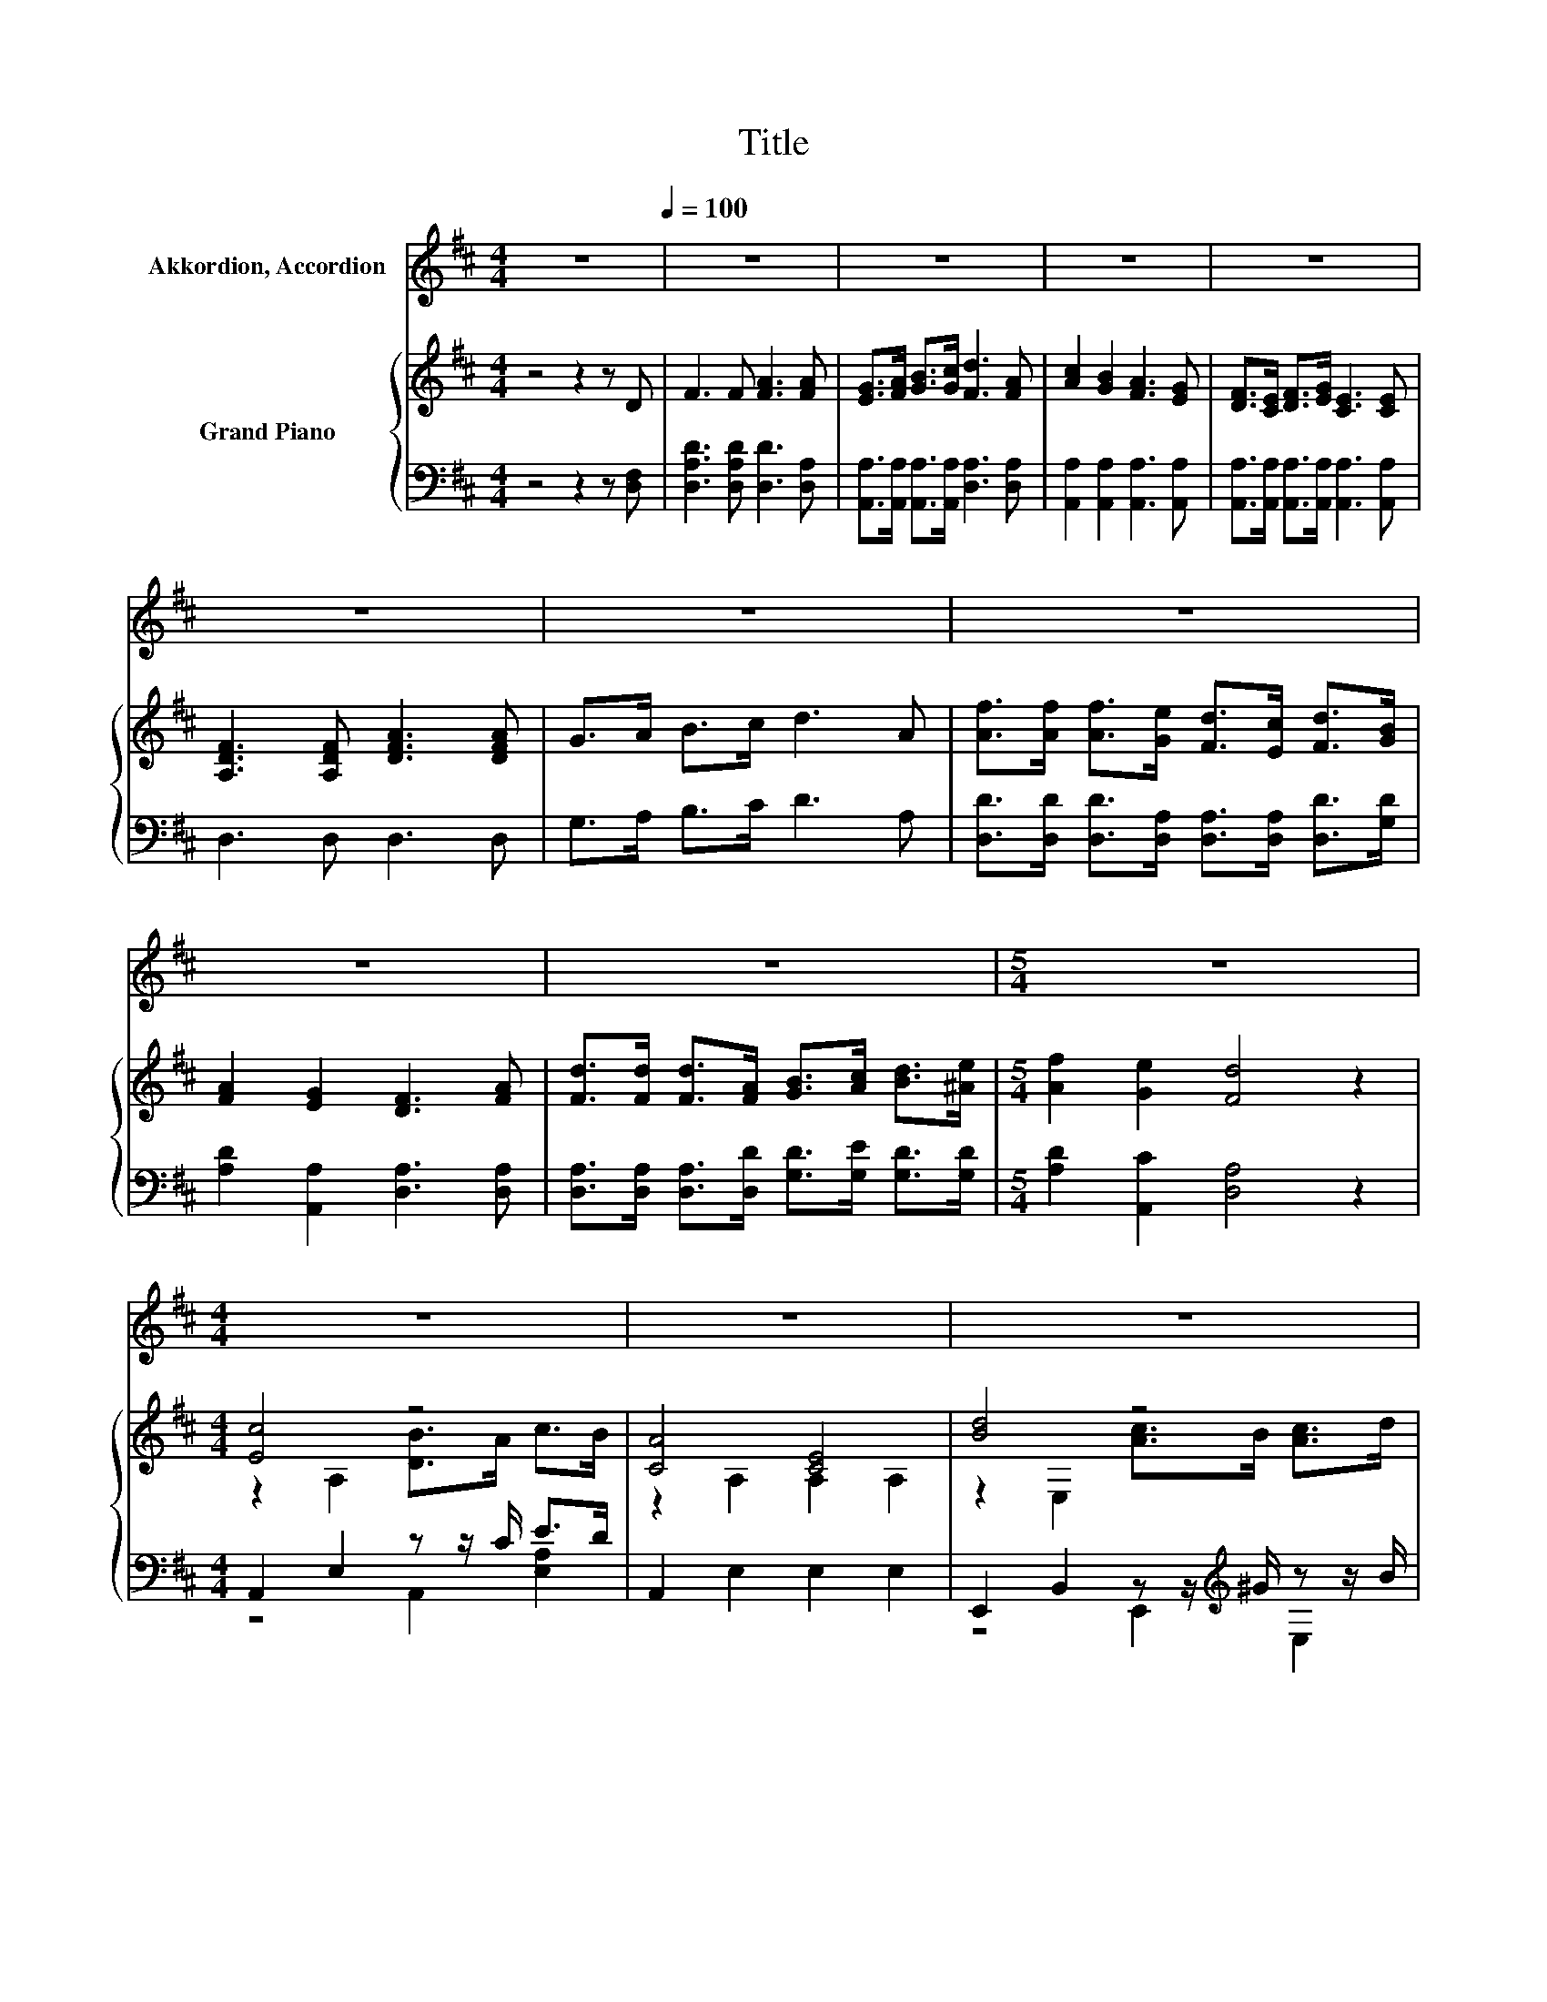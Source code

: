 X:1
T:Title
%%score 1 { ( 2 4 6 ) | ( 3 5 ) }
L:1/8
M:4/4
K:D
V:1 treble nm="Akkordion, Accordion"
V:2 treble nm="Grand Piano"
V:4 treble 
V:6 treble 
V:3 bass 
V:5 bass 
V:1
 z8[Q:1/4=100] | z8 | z8 | z8 | z8 | z8 | z8 | z8 | z8 | z8 |[M:5/4] z10 |[M:4/4] z8 | z8 | z8 | %14
 z8 | z8 | z8 | z8 | z8 | z8 | z8 | z8 | z8 | z8 | z8 | z8 | z8 | z8 | z8 | z8 |[M:9/8] z9 | %31
[M:3/4] B4 B2 | B4 B2 | B2 A2 E2 | B2 A2 E2 | F4 G2 | A4 D2 | E4 D2 | D6 | B4 B2 | =c4 B2 | %41
 B2 A2 E2 | B2 A2 E2 | F4 G2 | A4 D2 | B4 A2 | B6 | d4 d2 | d2 c2 A2 | =c4 c2 | =c2 B2 G2 | %51
 B2 A2 E2 | B2 A2 E2 |[M:7/8] F2 B3 A2 |[M:4/4] G6 z2 | z8 | z8 | z8 | z8 | z8 | z8 | z8 | z8 | %63
 z8 | z8 | z8 | z8 | z8 | z8 | z8 |] %70
V:2
 z4 z2 z D | F3 F [FA]3 [FA] | [EG]>[FA] [GB]>[Gc] [Fd]3 [FA] | [Ac]2 [GB]2 [FA]3 [EG] | %4
 [DF]>[CE] [DF]>[EG] [CE]3 [CE] | [A,DF]3 [A,DF] [DFA]3 [DFA] | G>A B>c d3 A | %7
 [Af]>[Af] [Af]>[Ge] [Fd]>[Ec] [Fd]>[GB] | [FA]2 [EG]2 [DF]3 [FA] | %9
 [Fd]>[Fd] [Fd]>[FA] [GB]>[Ac] [Bd]>[^Ae] |[M:5/4] [Af]2 [Ge]2 [Fd]4 z2 |[M:4/4] [Ec]4 z4 | %12
 [CA]4 [CE]4 | [Bd]4 z4 | [^GB]6 z2 | [Ec]4 z4 | [Ec]4 z4 | [^GB]4 z4 | E4 z4 | [Ec]4 z4 | %20
 [CA]4 [CE]4 | [Bd]4 z4 | [^GB]6 z2 | c4 z4 | z2 A,2 F2 [df]2 | [ce]4 z4 | [Ac]6 z2 | [Ac]4 z4 | %28
 [Ec]4 z4 | z4 c4[K:bass] |[M:9/8] [CA]6- [CA] z z |[M:3/4][K:treble] G,2 G2 G2 | E,2 G2 G2 | %33
 =C,2[K:treble] A2 A2 | A,,2[K:treble] G2 G2 | D,2 F2 G2 | D,2 =C2 D2 | G,2 E2[K:treble] D2 | %38
 G,2 D2 G2 | G,2 G2 G2 | F,2 A2 A2 | E,2 G2 G2 | =C,2[K:treble] A2 A2 | D,2 F2 G2 | D,2 A2 D2 | %45
 G,2 B2 A2 | G,2 B2 B2 | z E[K:treble] dE dE | z E[K:treble] cE cE | z D[K:treble] =cD cD | %50
 z D[K:treble] BD BD | z E[K:treble] AE AE | z E[K:treble] GE G[K:bass]E |[M:7/8] D,2 D3 =C2 | %54
[M:4/4] B,6 z2 | [FA]2 [DF]2 [Fd]2 [FA]2 | BBBB [FA]4 | [CEA]2 [CEG][CEG] [EAc]2 [CGB]2 | %58
 [GB][FA][=F^G][^FA] [DF]4 | [FA]2 [DF]2 [Fd]2 [FA]2 | BBBB e4 | d2 A>A f2 e2 | dcBc [Fd]4 | %63
 [FA]2 [FA]>[FA] [Fd]4 | [FA][FA][FA][FA] [Fd]4 | B2 B>B e2 e2 | d2 d>e [Af]4 | %67
 [Af]2 [Ad]>[Ad] B2 e2 | d4 [Ec]3 [Fd] | [Fd]6 z2 |] %70
V:3
 z4 z2 z [D,F,] | [D,A,D]3 [D,A,D] [D,D]3 [D,A,] | [A,,A,]>[A,,A,] [A,,A,]>[A,,A,] [D,A,]3 [D,A,] | %3
 [A,,A,]2 [A,,A,]2 [A,,A,]3 [A,,A,] | [A,,A,]>[A,,A,] [A,,A,]>[A,,A,] [A,,A,]3 [A,,A,] | %5
 D,3 D, D,3 D, | G,>A, B,>C D3 A, | [D,D]>[D,D] [D,D]>[D,A,] [D,A,]>[D,A,] [D,D]>[G,D] | %8
 [A,D]2 [A,,A,]2 [D,A,]3 [D,A,] | [D,A,]>[D,A,] [D,A,]>[D,D] [G,D]>[G,E] [G,D]>[G,D] | %10
[M:5/4] [A,D]2 [A,,C]2 [D,A,]4 z2 |[M:4/4] A,,2 E,2 z z/ C/ E>D | A,,2 E,2 E,2 E,2 | %13
 E,,2 B,,2 z z/[K:treble] ^G/ z z/ B/ | E,,2 E,2 E,>D, C,>B,, | %15
 A,,2 E,2 z z/[K:treble] G/ z z/ =F/ | A,,2 E,2 [E,A,C]2 [E,A,]2 | B,,2 z E B,,2 [F,A,^D]2 | %18
 [E,^G,]2 B,2 A,2 G,2 | A,,2 E,2 z z/ C/ E>D | A,,2 E,2 E,2 E,2 | %21
 E,,2 B,,2 z z/[K:treble] ^G/ z z/ B/ | E,,2 E,2 E,>D, C,>B,, | %23
 A,,2 E,2 z z/[K:treble] B/ z z/ ^G/ | D,2 F,2 [F,A,D]2 [F,A,]2 | E,2 z A E,2 B,2 | %26
 A,2 A,,C, E,^G,CE | A,,2 E,2 z z/[K:treble] G/ z z/ =F/ | A,,2 E,2 [E,A,C]2 [E,A,C]2 | %29
 [D,D]2 [F,A,F]2 E3 D |[M:9/8] A,,2 E,,- E,, A,,,2- A,,, z z |[M:3/4] G,,2 [B,D]2 [B,D]2 | %32
 E,,2 [B,E]2 [B,E]2 | =C,,2 [=CE]2 [CE]2 | A,,,2 [CE]2 [CE]2 | D,,2 D2 C2 | D,,2 A,2 F,2 | %37
 G,,2 =C2 B,2 | G,,2 B,4 | G,,2 [B,D]2 [B,D]2 | F,,2 [B,^D]2 [B,D]2 | E,,2 [B,E]2 [B,E]2 | %42
 =C,,2 [=CE]2 [CE]2 | D,,2 D2 C2 | D,,2 =C4 | G,,2[K:treble] [DG]2 [DF]2 | %46
 G,,2[K:treble] [DG]2 [DG]2 | E,,2[K:treble] .[^GB]2 .[GB]2 | A,,2[K:treble] .A2 .A2 | %49
 D,,2[K:treble] .[FA]2 .[FA]2 | G,,2[K:treble] .G2 .G2 | =C,,2 .=C2 .C2 | A,,,2 .[A,C]2 .[A,C]2 | %53
[M:7/8] D,,2 B,3 A,2 |[M:4/4] [G,,D,G,]6 z2 | [D,D]2 [D,A,]2 [D,A,]2 [D,D]2 | %56
 [G,DG][G,DG][G,DG][G,DG][K:bass] [D,D]4 | [A,,A,]2 [A,,A,][A,,A,] [A,,A,]2 [A,,A,]2 | %58
 [D,D][D,D][D,D][D,D] [D,A,]4 | [D,D]2 [D,A,]2 [D,A,]2 [D,D]2 | [G,DG][G,DG][G,DG][G,DG] [G,B,G]4 | %61
 [A,F]2 [A,DF]>[A,DF] [A,DA]2 [A,CG]2 | [A,EG][A,EG][A,EG][A,EG][K:bass] [D,D]4 | %63
 [D,D]2 [D,D]>[D,D] [D,A,]4 | [D,D][D,D][D,D][D,D] [D,D]4 | %65
 [G,DG]2 [G,DG]>[G,DG] [G,B,G]2 [G,B,G]2 | [A,F]2 [A,DF]>[A,CG][K:bass] [D,D]4 | %67
 [D,D]2 [F,D]>[F,D][K:treble] [G,DG]2 [G,B,G]2 | [A,F]4[K:bass] [A,,A,]3 [D,A,] | [D,A,]6 z2 |] %70
V:4
 x8 | x8 | x8 | x8 | x8 | x8 | x8 | x8 | x8 | x8 |[M:5/4] x10 |[M:4/4] z2 A,2 [DB]>A c>B | %12
 z2 A,2 A,2 A,2 | z2 E,2 [Ac]>B [Ac]>d | x8 | z2 A,2 [Ge]>c [FA]>B | z2 A,2 A2 [Ac]2 | %17
 z2 z ^G [FA]2 F2 | z2 D2 C2 B,2 | z2 A,2 [DB]>A c>B | z2 A,2 A,2 A,2 | z2 E,2 [Ac]>B [Ac]>d | x8 | %23
 E2 [A,A]2 [ce]>d [Ac]>B | [FA]4 z4 | z2 z c [Bd]2 [D^GB]2 | x8 | z2 A,2 [Ge]>c [FA]>B | %28
 z2 A,2 A2 E2 | F2 d2 z2[K:bass] z B |[M:9/8] z3 z A,,2- A,, z z |[M:3/4][K:treble] x6 | x6 | %33
 x2[K:treble] x4 | x2[K:treble] x4 | x6 | x6 | x4[K:treble] x2 | x6 | x6 | x6 | x6 | %42
 x2[K:treble] x4 | x6 | x6 | x6 | x6 | E,2[K:treble] z2 z2 | E,2[K:treble] z2 z2 | %49
 D,2[K:treble] z2 z2 | D,2[K:treble] z2 z2 | =C,2[K:treble] z2 z2 | A,,2[K:treble] z2 z2[K:bass] | %53
[M:7/8] x7 |[M:4/4] x8 | x8 | x8 | x8 | x8 | x8 | x8 | x8 | x8 | x8 | x8 | x8 | x8 | x8 | x8 | %69
 x8 |] %70
V:5
 x8 | x8 | x8 | x8 | x8 | x8 | x8 | x8 | x8 | x8 |[M:5/4] x10 |[M:4/4] z4 A,,2 [E,A,]2 | x8 | %13
 z4 E,,2[K:treble] E,2 | x8 | z4 A,,2[K:treble] A,2 | x8 | z2 E,2 z4 | x8 | z4 A,,2 [E,A,]2 | x8 | %21
 z4 E,,2[K:treble] E,2 | x8 | z4 A,,2[K:treble] [E,A,]2 | x8 | z2 A,2 z4 | x8 | %27
 z4 A,,2[K:treble] [E,A,]2 | x8 | z4 E,2 z2 |[M:9/8] x9 |[M:3/4] x6 | x6 | x6 | x6 | x6 | x6 | x6 | %38
 x6 | x6 | x6 | x6 | x6 | x6 | x6 | x2[K:treble] x4 | x2[K:treble] x4 | x2[K:treble] x4 | %48
 x2[K:treble] x4 | x2[K:treble] x4 | x2[K:treble] x4 | x6 | x6 |[M:7/8] x7 |[M:4/4] x8 | x8 | %56
 x4[K:bass] x4 | x8 | x8 | x8 | x8 | x8 | x4[K:bass] x4 | x8 | x8 | x8 | x4[K:bass] x4 | %67
 x4[K:treble] x4 | x4[K:bass] x4 | x8 |] %70
V:6
 x8 | x8 | x8 | x8 | x8 | x8 | x8 | x8 | x8 | x8 |[M:5/4] x10 |[M:4/4] x8 | x8 | x8 | x8 | x8 | %16
 x8 | z2 ^G,2 z4 | x8 | x8 | x8 | x8 | x8 | x8 | x8 | z2 C2 z4 | x8 | x8 | x8 | %29
 z4 z2[K:bass] E,,2 |[M:9/8] x9 |[M:3/4][K:treble] x6 | x6 | x2[K:treble] x4 | x2[K:treble] x4 | %35
 x6 | x6 | x4[K:treble] x2 | x6 | x6 | x6 | x6 | x2[K:treble] x4 | x6 | x6 | x6 | x6 | %47
 x2[K:treble] x4 | x2[K:treble] x4 | x2[K:treble] x4 | x2[K:treble] x4 | x2[K:treble] x4 | %52
 x2[K:treble] x3[K:bass] x |[M:7/8] x7 |[M:4/4] x8 | x8 | x8 | x8 | x8 | x8 | x8 | x8 | x8 | x8 | %64
 x8 | x8 | x8 | x8 | x8 | x8 |] %70

